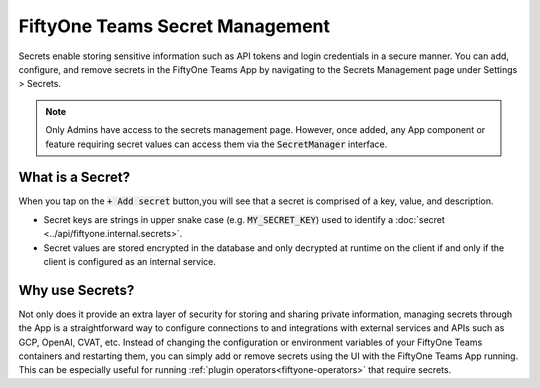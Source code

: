 .. _teams-secrets:

FiftyOne Teams Secret Management
================================

.. default-role:: code

Secrets enable storing sensitive information such as API tokens and login
credentials in a secure
manner. You can add, configure, and remove secrets in the FiftyOne Teams App
by navigating to the Secrets Management page under Settings > Secrets.

.. image:: /images/teams/secrets_page.png
   :alt: teams-secrets-page
   :align: center

.. note::

    Only Admins have access to the secrets management page. However, once
    added, any App component or feature requiring secret values can
    access them via the `SecretManager` interface.

What is a Secret?
-----------------
When you tap on the `+ Add secret` button,you will see that a secret is
comprised of a key, value, and description.

.. image:: /images/teams/create_secret_form.png
   :alt: teams-create-secret-form
   :align: center

-  Secret keys are strings in upper snake case (e.g. `MY_SECRET_KEY`) used
   to identify a :doc:`secret <../api/fiftyone.internal.secrets>`.
-  Secret values are stored encrypted in the database
   and only decrypted at runtime on the client if and only if the
   client is configured as an internal service.


Why use Secrets?
----------------
Not only does it provide an extra layer of security for storing and sharing
private information, managing secrets through the App is a straightforward
way to configure connections to and integrations with
external services and APIs such as GCP, OpenAI, CVAT, etc. Instead of
changing the configuration or environment variables of your FiftyOne Teams 
containers and restarting them, you can simply add or remove
secrets using the UI with the FiftyOne Teams App running. This can be especially useful for
running :ref:`plugin operators<fiftyone-operators>` that require secrets.
